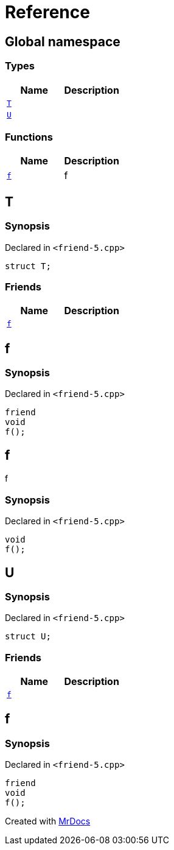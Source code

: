 = Reference
:mrdocs:

[#index]
== Global namespace

=== Types
[cols=2]
|===
| Name | Description 

| <<#T,`T`>> 
| 

| <<#U,`U`>> 
| 

|===
=== Functions
[cols=2]
|===
| Name | Description 

| <<#f,`f`>> 
| 
f


|===

[#T]
== T

=== Synopsis

Declared in `<pass:[friend-5.cpp]>`
[source,cpp,subs="verbatim,macros,-callouts"]
----
struct T;
----

=== Friends
[cols=2]
|===
| Name | Description 

| <<#T-08friend,`f`>> 
| 

|===



[#T-08friend]
== f

=== Synopsis

Declared in `<pass:[friend-5.cpp]>`
[source,cpp,subs="verbatim,macros,-callouts"]
----
friend
void
f();
----

[#f]
== f


f


=== Synopsis

Declared in `<pass:[friend-5.cpp]>`
[source,cpp,subs="verbatim,macros,-callouts"]
----
void
f();
----

[#U]
== U

=== Synopsis

Declared in `<pass:[friend-5.cpp]>`
[source,cpp,subs="verbatim,macros,-callouts"]
----
struct U;
----

=== Friends
[cols=2]
|===
| Name | Description 

| <<#U-08friend,`f`>> 
| 

|===



[#U-08friend]
== f

=== Synopsis

Declared in `<pass:[friend-5.cpp]>`
[source,cpp,subs="verbatim,macros,-callouts"]
----
friend
void
f();
----



[.small]#Created with https://www.mrdocs.com[MrDocs]#

